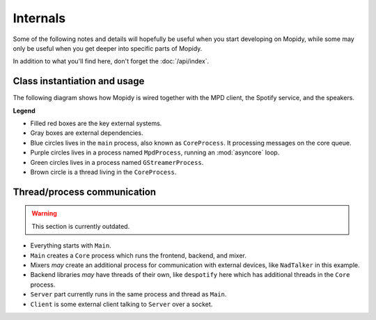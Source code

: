 *********
Internals
*********

Some of the following notes and details will hopefully be useful when you start
developing on Mopidy, while some may only be useful when you get deeper into
specific parts of Mopidy.

In addition to what you'll find here, don't forget the :doc:`/api/index`.


Class instantiation and usage
=============================

The following diagram shows how Mopidy is wired together with the MPD client,
the Spotify service, and the speakers.

**Legend**

- Filled red boxes are the key external systems.
- Gray boxes are external dependencies.
- Blue circles lives in the ``main`` process, also known as ``CoreProcess``.
  It processing messages on the core queue.
- Purple circles lives in a process named ``MpdProcess``, running an
  :mod:`asyncore` loop.
- Green circles lives in a process named ``GStreamerProcess``.
- Brown circle is a thread living in the ``CoreProcess``.

.. digraph:: class_instantiation_and_usage

    "main" [ color="blue" ]
    "CoreProcess" [ color="blue" ]

    # Frontend
    "MPD client" [ color="red", style="filled", shape="box" ]
    "MpdFrontend" [ color="blue" ]
    "MpdProcess" [ color="purple" ]
    "MpdServer" [ color="purple" ]
    "MpdSession" [ color="purple" ]
    "MpdDispatcher" [ color="blue" ]

    # Backend
    "Libspotify\nBackend" [ color="blue" ]
    "Libspotify\nSessionManager" [ color="brown" ]
    "pyspotify" [ color="gray", shape="box" ]
    "libspotify" [ color="gray", shape="box" ]
    "Spotify" [ color="red", style="filled", shape="box" ]

    # Output/mixer
    "GStreamer\nOutput" [ color="blue" ]
    "GStreamer\nSoftwareMixer" [ color="blue" ]
    "GStreamer\nProcess" [ color="green" ]
    "GStreamer" [ color="gray", shape="box" ]
    "Speakers" [ color="red", style="filled", shape="box" ]

    "main" -> "CoreProcess" [ label="create" ]

    # Frontend
    "CoreProcess" -> "MpdFrontend" [ label="create" ]
    "MpdFrontend" -> "MpdProcess" [ label="create" ]
    "MpdFrontend" -> "MpdDispatcher" [ label="create" ]
    "MpdProcess" -> "MpdServer" [ label="create" ]
    "MpdServer" -> "MpdSession" [ label="create one\nper client" ]
    "MpdSession" -> "MpdDispatcher" [
        label="pass requests\nvia core_queue" ]
    "MpdDispatcher" -> "MpdSession" [
        label="pass response\nvia reply_to pipe" ]
    "MpdDispatcher" -> "Libspotify\nBackend" [ label="use backend API" ]
    "MPD client" -> "MpdServer" [ label="connect" ]
    "MPD client" -> "MpdSession" [ label="request" ]
    "MpdSession" -> "MPD client" [ label="response" ]

    # Backend
    "CoreProcess" -> "Libspotify\nBackend" [ label="create" ]
    "Libspotify\nBackend" -> "Libspotify\nSessionManager" [
        label="creates and uses" ]
    "Libspotify\nSessionManager" -> "Libspotify\nBackend" [
        label="pass commands\nvia core_queue" ]
    "Libspotify\nSessionManager" -> "pyspotify" [ label="use Python\nwrapper" ]
    "pyspotify" -> "Libspotify\nSessionManager" [ label="use callbacks" ]
    "pyspotify" -> "libspotify" [ label="use C library" ]
    "libspotify" -> "Spotify" [ label="use service" ]
    "Libspotify\nSessionManager" -> "GStreamer\nProcess" [
        label="pass commands\nand audio data\nvia output_queue" ]

    # Output/mixer
    "Libspotify\nBackend" -> "GStreamer\nSoftwareMixer" [
        label="create and\nuse mixer API" ]
    "GStreamer\nSoftwareMixer" -> "GStreamer\nProcess" [
        label="pass commands\nvia output_queue" ]
    "CoreProcess" -> "GStreamer\nOutput" [ label="create" ]
    "GStreamer\nOutput" -> "GStreamer\nProcess" [ label="create" ]
    "GStreamer\nProcess" -> "GStreamer" [ label="use library" ]
    "GStreamer" -> "Speakers" [ label="play audio" ]


Thread/process communication
============================

.. warning::
    This section is currently outdated.

- Everything starts with ``Main``.
- ``Main`` creates a ``Core`` process which runs the frontend, backend, and
  mixer.
- Mixers *may* create an additional process for communication with external
  devices, like ``NadTalker`` in this example.
- Backend libraries *may* have threads of their own, like ``despotify`` here
  which has additional threads in the ``Core`` process.
- ``Server`` part currently runs in the same process and thread as ``Main``.
- ``Client`` is some external client talking to ``Server`` over a socket.

.. image:: /_static/thread_communication.png

